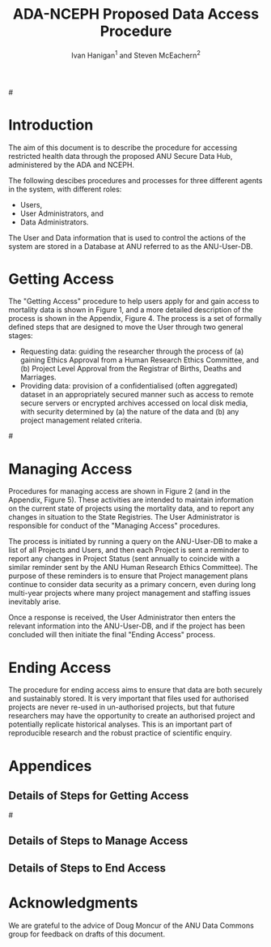 #+TITLE:ADA-NCEPH Proposed Data Access Procedure 
#+AUTHOR: Ivan Hanigan$^1$ and Steven McEachern$^2$
#+email: ivan.hanigan@anu.edu.au
#+LaTeX_CLASS: article
#+LaTeX_CLASS_OPTIONS: [a4paper]
#+LATEX: \noindent [$^1$]National Centre for Epidemiology and Population Health (NCEPH), ANU \\\ [$^2$]Australian Data Archives (ADA), ANU
#+LATEX: \tableofcontents
#+LATEX_HEADER: \usepackage{pdfpages}

#\clearpage

#+name:flowdiagram
#+begin_src R :session *R* :tangle DataAccessFlowDiagram.r :exports none :eval no
  ###########################################################################
  # newnode: mortalityAccessFlowDiagram
  # REQUIRES THE DISENTANGLE REPO FROM https://github.com/ivanhanigan/disentangle
  # Clone into a tools directory, or change the following line
  source('~/tools/disentangle/src/newnode.r')
  
  userCol <- '#FB8072'
  userAdminCol <- '#FFFFB3' 
  dataAdminCol <- '#BEBADA'
  decisionCol <- 'white'
  
#+end_src
* COMMENT TODOLIST
** TODO Ivan send graphivis lowlevel versions to Steve by noon Fri (also NCEPH policy)
** TODO Steve review and comment
** TODO Ivan to revise lucidchart highlevel version on Mon-Tues
** TODO Ivan finalise and send to BDM by Wed-ish, CC Steve
** TODO Ivan Test BDM survey
*** intro
From: Jo-Marie Moore [jo.moore@abs.gov.au]
Sent: 23 October 2012 16:31
To: Ivan Hanigan
Subject: RE: Registry of Births, Deaths and Marriages User Survey testing [SEC=UNCLASSIFIED]

Hi Ivan,

The Registry User survey is ready for testing.  The survey covers COD data, but also Registry data more generally.  Once tested it will be sent to all our Registry data users (in all States and Territories) and those on our COD URF communications register.
*** survey
Please follow the link and complete the survey as if you were really responding on behalf of your agency.  
https://www.surveymonkey.com/s/registrydatasurvey
*** QA
Please remember to record the following:
1. How long it the survey took to complete.
35 minutes

2. Would you know who you should also forward the survey onto within your agency and who would you forward this to outside of your agency (if any).
Deputy Director at the Australian Data Archives, the Data Manager at the Australian Demographic and Social Research Intitute, the Data Manager at the Centre for Mental Health Research, The Population Health Research Network, the Secure Unified Research Environment (SURE) team at the Sax Institute.

3. If any of the questions did not make sense (if you think this is going to have a major impact on our survey results, if you have any suggested improvements for the question)

Q4.4 Agency has organisational legislative protections for the access and use of data
The University has a policy called the 'Responsible Practice of Research' which makes statements about appropriate access and use of data, and that references the NHMRC guidelines on human research.  Not sure if this counts as organisational legislation though?
4.6 Restricted access to data store or IT access approval process.
perhaps 'is access to the data store restricted with IT access approval processes in place?'
4.9 in secure remote server environments the passes would be worn by IT infrastructure staff, the researchers in a different building would not need these but do work in locked rooms and password protected computers.  I answered for the researchers, but out IT Infrastructure server room is swipecard entry only.
4.10 ANU operates a virtual machine (VM) cluster which means that individual servers (VMs) are connected.  They operate like seperate computers so I answered yes.


4. Any spelling or other errors
Q6.9 To make aggregate dta tables available publicly
should be data

5. Any other suggestions you have as you work through the survey
No

*** respond
Please let me know by email to both my QLD Registry and ABS email addresses when you have completed the survey, so we can also test running aggregated reports.  

We would really appreciate your feedback as soon as possible.

Thanks

Jo-Marie Moore

Assistant Director

(Please note: I work Tuesday at the ABS and Monday, Wednesday-Friday at the QLD Registry of Births, Deaths and Marriages)

Outposted Officer - QLD Births, Deaths and Marriages  |  Health & Vitals Branch  |  Australian Bureau of Statistics

(P) (07) 3222 6080   (M) 0437 1343 77  (F) (07) 3222 6299

(E) jo.moore@abs.gov.au  (W)  www.abs.gov.au

NatStats 2013 Conference, Brisbane Convention and Exhibition Centre, 12-14 March 2013
Early bird registrations close 31 October 2012
www.nss.gov.au/blog/natstats.nsf 

** TODO do proper Survey
*** Section 2 - Agency questions
**** Q1. Which type of agency do you currently work at? If you work across multiple agencies please provide responses on behalf of the agency where you most frequently use registry data.
Univeristy - research team
**** Q2a. Does your agency have a central coordination point for managing administrative data sets (data sets not generated by your own agency) that can manage Registry data?
Yes

I don't know
**** Q2b. If you answered yes, that your agency has a central coordination point, please provide the following contact details for the coordination point:
Contact name: Dr Steven McEachern	
Position title:	
Telephone number:	02 6125 2200
Email address:	
etc etc

**** Q2c. If you answered no, that your agency does not have a central coordination point, please explain how access is shared between researchers within the same agency?

**** Q3. Will you or other researchers in your agency be seeking access to unit record files held by the registries within the next twelve months?
yes
**** Q4. What security measures does your work unit have in place for holding personally identifiable or other sensitive information? Please select all that apply from the list below.
Agency applies confidentiality rules before publishing data YES
Agency has data management policies in place YES
Agency has mechanisms to enforce penalties for breaches of data security, confidentiality or privacy YES
Agency has organisational legislative protections for the access and use of data NO
Persons accessing data must be physically on-site NO 
Restricted access to data store or IT access approval process YES
Restricted building access YES
Secure IT password environments YES
Security ID passess worn by staff NO
Separate servers for holding administrative data YES
System user logs are kept and regularly monitored NO
Other (please specify) NO
**** Q5a. Does your agency have protocols in place in the event of a breach of information privacy, confidentiality or security?
I don't know
Q5b. If you answered yes, that your agency has protocols in place, has your agency been required to activate these protocols in the past five years?
I don't know
**** Q6. Does your agency hold any other unit record data for individuals that have identifying information (e.g. name or date of birth)?
Yes
**** Q7. Do you intend to link, combine, match, compare or cross-reference registry data with any other unit record data (including other registry data already held)?
No
**** Q8. Are there any measures in place that prevent unit record data, held by your agency, from being linked to data provided by the Registry?   
Yes (please specify)
Please specify 
Secure data procedures and project level approval of study design and ethical conduct
**** Q9. Do you have an affiliation with another agency not listed in Q1? Please select all that apply from the list below.
State health agency
Local or state government agency (excluding state health agencies)
Federal government agency
Non-government agency (NGA) with multiple researchers using registry data
Non-government agency (NGA) as sole researcher using registry data
University - researcher working on individual project
University - research team
Other (please specify)
 
*** Section 3 - Mortality data
**** Q2. Please provide a brief explanation as to why you require mortality data. 
A copy of the historical de-identified mortality unit record database (1964-2007) has been held by the Centre for many years, and provides a valuable resource for the research activities of the Centre.  We aim to continue to build on this database to enable analyses of the historical mortality trends and patterns in Australia as part of our ongoing program of teaching and research in public health; ultimately informing policies that will support Australian public health.
**** Q3b. If you indicated that your work unit would require a national file, please provide an explanation of why national data is required. 
The diverse research questions addressed by the Epidemiologists at the Centre cover the entire country. 
**** Q4a. What type of mortality information or service do you require in your work unit? Please select all that apply from the list below.
Summary or aggregate data NO
Confidentalised Unit Record File (CURF) (micro data that has had identifers removed and/or has been modified to protect individuals from identification) (please explain below why you need this data) NO
Unit Record File (URF) (micro data that contains identifiable information about individuals, including Cause of Death and Fact of Death data sets) (please explain below why you need this data) YES
Service to identify deceased persons from your provided client list using RBDM mortality data NO

Unit record files with detailed causes of death data are required to produce the appropriately aggregated data with requisite data checking and summarisation statistics for our study designs
**** Q4b. If you indicated that you require CURF or URF mortality data, could a subset of mortality unit record data (e.g. all records for a specific disease) enable you to conduct your business?
NO

* Introduction 
The aim of this document is to describe the procedure for accessing restricted health data through the proposed ANU Secure Data Hub, administered by the ADA and NCEPH.

The following descibes procedures and processes for three different agents in the system, with different roles:
- Users,
- User Administrators, and 
- Data Administrators.

The User and Data information that is used to control the actions of the system are stored in a Database at ANU referred to as the ANU-User-DB.
\newpage

* Getting Access
The "Getting Access" procedure to help users apply for and gain access to mortality data is shown in Figure 1, and a more detailed description of the process is shown in the Appendix, Figure 4. The process is a set of formally defined steps that are designed to move the User through two general stages:
- Requesting data: guiding the researcher through the process of (a) gaining Ethics Approval from a Human Research Ethics Committee, and (b) Project Level Approval from the Registrar of Births, Deaths and Marriages.
- Providing data: provision of a confidentialised (often aggregated) dataset in an appropriately secured manner such as access to remote secure servers or encrypted archives accessed on local disk media, with security determined by (a) the nature of the data and (b) any project management related criteria.

#\includepdf{DataAccessFlowDiagram-GettingAccess.pdf}
\begin{figure}[!h]
\centering
\includegraphics[width=.9\textwidth]{MortalityWFAccess.png}
\caption{Flow Diagram of Getting Access}
\label{fig:DataAccessFlowDiagram-GettingAccess}
\end{figure}
\clearpage

** COMMENT src
#+begin_src R :session *R* :tangle DataAccessFlowDiagram.r :exports none :eval no
  ###########################################################################
  # Getting access
  
  nodes <- newnode(name='Browse Catalogue',
                   inputs = 'Search for Data',
                   outputs = 'Request Access',
                   newgraph = T
                   )
  ## NEEDS ETHICS COMMITTEE PROCESS HERE
  
  nodes <- newnode(name= 'Get Ethics Committee Approval',
                  inputs='Request Access',
                   outputs = 'Ethics Committee Approves Project')
  
  nodes <- newnode(name= 'Add Study Description in ANU-User-DB',
                  inputs= 'Ethics Committee Approves Project'
                   )
  
  nodes <- newnode(name = 'Get BDM Committee Approval',
                   inputs = 'Add Study Description in ANU-User-DB'
                   )
  ## INSERT BDM APPROVAL PROCESS HERE
  
  nodes <- newnode(name='Approve Access',
                   inputs = 'Get BDM Committee Approval'
  
                   )
  
  nodes <- newnode(name='Deny Access',
                   inputs = 'Get BDM Committee Approval'
  
  )
  
  
  
  ###########################################################################
  # Provide data
  # nodes <- newnode(name='Add to Study Description in ANU-User-DB',
  #                  inputs='Request Access',
  #                  outputs= 'Review Application',
  #
  #                  )
  
  # notify approval
  
  nodes <- newnode(name='Notify User of Approval',
                   inputs='Approve Access',
                   outputs='Add Access Record in ANU-User-DB',
                   )
  
  # or record why not
  
  nodes <- newnode(name='Notify User of Non-approval',
                   inputs='Deny Access',
                   outputs='Note Reason in Study Description in ANU-User-DB',
                   )
  
  
  
  nodes <- newnode(name='Give access to Restricted Server', newgraph = F,
                   inputs = 'Add Access Record in ANU-User-DB'
                   )
  
  
  nodes <- newnode(name='Extract to Restricted Server', newgraph = F,
                   inputs = 'Give access to Restricted Server'
                   )
  
  nodes <- newnode(name= 'Store data extract in appropriate location', newgraph = F,
                   inputs = c('Extract to Restricted Server'),
                   outputs = c('Low Risk Data')
                   )
  
  nodes <- newnode(name = 'CSV',
                   inputs = 'Low Risk Data')
  
  nodes <- newnode(name = 'High Risk Data', outputs =
                   c('Database schema', 'Rstudio user workspace'),
                   inputs = 'Store data extract in appropriate location'
                   )
  
  nodes <- newnode(name= 'Add File Record to ANU-User-DB', newgraph = F,
                   inputs = c('CSV', 'Database schema', 'Rstudio user workspace'),
  
  
                   outputs = c('Notify User of Access')
  )
  
  nodes <- newnode(name = 'Modify file and access records in ANU-User-DB',
                   inputs = 'Notify User of Access')
  
#+end_src  
** COMMENT add colour
#+name:add-colour
#+begin_src R :session *R* :tangle DataAccessFlowDiagram.r :exports none :eval no
  ###########################################################################
  # newnode: test-colour
  attrs <- list(node=list(shape="ellipse", fixedsize=FALSE))
  plot(nodes, attrs = attrs)
  nNodes <- length(nodes(nodes))
  nA <- list()
  nA$fillcolor <- rep('grey', nNodes)
  nA$shape <- rep("ellipse", nNodes)
  nA <- lapply(nA, function(x) { names(x) <- nodes(nodes); x})
  #nA
  #plot(nodes, nodeAttrs=nA, attrs = attrs)
  nodes(nodes)
  # USER
  nA$fillcolor[nodes(nodes)[1:4]] <- '#FB8072' #'#8DD3C7'
  # USER ADMIN
  nA$fillcolor[nodes(nodes)[c(6:7,10:13, 22:24)]] <- '#FFFFB3'
  # DATA ADMIN
  nA$fillcolor[nodes(nodes)[c(14:16, 18, 20, 21)]] <- '#BEBADA'
  # DECISIONS
  dec <- c(5,8:9, 17,19)
  nA$fillcolor[nodes(nodes)[dec]] <- 'white' 
  nA$shape[nodes(nodes)[dec]] <- 'box'
  
  plot(nodes, nodeAttrs=nA, attrs = attrs)
  legend('topleft', legend = c('User','User Admin', 'Data Admin','Decision'),
         pch = c(21,21,21,22), pt.cex = 1.5,
         pt.bg = c('#FB8072', '#FFFFB3', '#BEBADA', decisionCol)
         )
  
#+end_src

** COMMENT plot nodes
#+begin_src R :session *R* :tangle DataAccessFlowDiagram.r  :exports none :eval no   
    
  dev.copy2pdf(file='DataAccessFlowDiagram-GettingAccess.pdf')
  dev.off()
    
#+end_src


* Managing Access
Procedures for managing access are shown in Figure 2 (and in the Appendix, Figure 5). These activities are intended to maintain information on the current state of projects using the mortality data, and to report any changes in situation to the State Registries. The User Administrator is responsible for conduct of the "Managing Access" procedures.

The process is initiated by running a query on the ANU-User-DB to make a list of all Projects and Users, and then each Project is sent a reminder to report any changes in Project Status (sent annually to coincide with a similar reminder sent by the ANU Human Research Ethics Committee). The purpose of these reminders is to ensure that Project management plans continue to consider data security as a primary concern, even during long multi-year projects where many project management and staffing issues inevitably arise.

Once a response is received, the User Administrator then enters the relevant information into the ANU-User-DB, and if the project has been concluded will then initiate the final "Ending Access" process.


\begin{figure}[!h]
\centering
\includegraphics[width=\textwidth]{MortalityManagingAccess.png}
\caption{Flow Diagram of Managing Access}
\label{fig:DataAccessFlowDiagram-ManagingAccess}
\end{figure}
\clearpage


** COMMENT src
#+begin_src R :session *R* :tangle DataAccessFlowDiagram.r :exports none :eval no 
  ###########################################################################
  # newnode Manage Access
  
  nodes <- newnode(name= 'List Current Users/Files',
                   inputs = c('Modify file access record in ANU-User-DB'),
                   outputs = c('Email Users'),
                   newgraph = T
                   )
  
  nodes <- newnode(name= 'Receive Reminder',
                   inputs = c('Email Users')
  
                   )
  
  nodes <- newnode(name= 'Report Status',
                   inputs = c('Receive Reminder'),
                   outputs = c('No Change', 'Changed Status')
                   )
  
  
  nodes <- newnode(name= 'Input Response',
                   inputs = c('No Change', 'Changed Status'),
                   outputs = c('Write Report',
                   'Modify file access record in ANU-User-DB', 'Review Report'))
  
  nodes <- newnode(name= 'Monitor File Server Backups',
                   inputs = c('List Current Users/Files')
                   )
  
  
#+end_src
** COMMENT add colour
#+name:add-colour
#+begin_src R :session *R* :tangle DataAccessFlowDiagram.r :exports none :eval no
  ###########################################################################
  # newnode: test-colour
  attrs <- list(node=list(shape="ellipse", fixedsize=FALSE))
  plot(nodes, attrs = attrs)
  nNodes <- length(nodes(nodes))
  nA <- list()
  nA$fillcolor <- rep('grey', nNodes)
  nA$shape <- rep("ellipse", nNodes)
  nA <- lapply(nA, function(x) { names(x) <- nodes(nodes); x})
  #nA
  #plot(nodes, nodeAttrs=nA, attrs = attrs)
  nodes(nodes)
  # USER
  nA$fillcolor[nodes(nodes)[4:5]] <- userCol
  # USER ADMIN
  nA$fillcolor[nodes(nodes)[c(1:3,8:10)]] <- userAdminCol
  # DATA ADMIN
  nA$fillcolor[nodes(nodes)[c(11)]] <- dataAdminCol
  # DECISIONS
  dec <- c(6:7)
  nA$fillcolor[nodes(nodes)[dec]] <- decisionCol
  nA$shape[nodes(nodes)[dec]] <- 'box'
  
  plot(nodes, nodeAttrs=nA, attrs = attrs)
  legend('topleft',
         legend = c('User','User Admin', 'Data Admin', 'Decision'),
         pch = c(21,21,21,22),
         pt.bg = c(userCol, userAdminCol, dataAdminCol, decisionCol)
         )
  
#+end_src

** COMMENT plot nodes
#+name:plotnodes
#+begin_src R :session *R* :tangle DataAccessFlowDiagram.r :exports none :eval no
  ################################################################
  # name:plotnodes
      dev.copy2pdf(file='DataAccessFlowDiagram-ManagingAccess.pdf')
      dev.off()
  
#+end_src


** COMMENT TODOs
*** TODO consider the role of the reports
Doug Moncur said "Do you wish users to have to submit a formal progress report and make continued access contingent
on an approved report ?
Question – who then approves the progress/status reports ?"
* Ending Access
The procedure for ending access aims to ensure that data are both securely and sustainably stored.  It is very important that files used for authorised projects are never re-used in un-authorised projects, but that future researchers may have the opportunity to create an authorised project and potentially replicate historical analyses.  This is an important part of reproducible research and the robust practice of scientific enquiry.


\begin{figure}[!h]
\centering
\includegraphics[width=\textwidth]{MortalityEndingAccess.png}
\caption{Flow Diagram for Ending Access}
\label{fig:DataAccessFlowDiagram-EndAccess}
\end{figure}
\clearpage

** COMMENT src
#+begin_src R :session *R* :tangle DataAccessFlowDiagram.r :exports none :eval no   
  ###########################################################################
  # newnode End Access
  nodes <- newnode(inputs = 'Query Registered End Dates',
                   name = c('Send Prompt to Users'),
                   newgraph = T)
  
  nodes <- newnode(name= 'User Receives Prompt',
                   inputs = c('Send Prompt to Users')
                   )
  
  nodes <- newnode(name= 'User Reviews Status',
                   inputs = c('User Receives Prompt'),
                   outputs = c('Project Continuing', 'Project Concluded')
                   )
  
  nodes <- newnode(name= 'Request Extension',
                   inputs = c('Project Continuing'),
                   outputs = 'Extension of Access Implemented'
                   )
  
  nodes <- newnode(name= 'Low Risk Data',
                   inputs = c('Project Concluded')
  
                   )
  
  nodes <- newnode(name= 'High Risk Data',
                   inputs = c('Project Concluded')
  
                   )
  
  nodes <- newnode(name = 'User Creates Data Archives Package',
                   inputs = 'Low Risk Data'
                   )
  
  nodes <- newnode(name = 'Data Admin Creates Data Archives Package',
                   inputs = 'High Risk Data'
                   )
  
  nodes <- newnode(name = 'Data Admin Stores Data',
                   inputs = 'Data Admin Creates Data Archives Package',
                   outputs = c('Notify User Admin of Storage',
                     'Notify User of Storage',
                   'Notify Registries of Project Conclusion')
                   )
  
  nodes <- newnode(name= 'Data Archives Receives Data',
                   inputs = c('User Creates Data Archives Package')
                   )
  
  nodes <- newnode(name= 'Store Archive Data',
                   inputs = 'Data Archives Receives Data',
                   outputs = c('Notify User of Archive Storage',
                   'Notify Registries of Project Conclusion')
                   )
  
  nodes <- newnode(name= 'User Data Archiving',
                   inputs = 'Notify User of Archive Storage',
                   outputs = c('User Destroys Data',
                   'User Stores Data and Informs User Admin of Security')
                   )
  
  nodes <-  newnode(name = 'User Admin Records Status in ANU-User-DB',
                    inputs =
                    'User Stores Data and Informs User Admin of Security'
                    )
  
#+end_src
** COMMENT add colour
#+name:add-colour
#+begin_src R :session *R* :tangle DataAccessFlowDiagram.r :exports none :eval no
  ###########################################################################
  # newnode: test-colour
  attrs <- list(node=list(shape="ellipse", fixedsize=FALSE))
  plot(nodes, attrs = attrs)
  nNodes <- length(nodes(nodes))
  nA <- list()
  nA$fillcolor <- rep('grey', nNodes)
  nA$shape <- rep("ellipse", nNodes)
  nA <- lapply(nA, function(x) { names(x) <- nodes(nodes); x})
  #nA
  #plot(nodes, nodeAttrs=nA, attrs = attrs)
  nodes(nodes)
  # USER
  nA$fillcolor[nodes(nodes)[c(4:5,8,12,21,22,23)-1]] <- userCol
  # USER ADMIN
  nA$fillcolor[nodes(nodes)[c(1:3,15:17, 20,24)-1]] <- userAdminCol
  # DATA ADMIN
  nA$fillcolor[nodes(nodes)[c(9,13,14,18,19)-1]] <- dataAdminCol
  # DECISIONS
  dec <- c(6,7,10,11)-1
  nA$fillcolor[nodes(nodes)[dec]] <- decisionCol
  nA$shape[nodes(nodes)[dec]] <- 'box'
  
  plot(nodes, nodeAttrs=nA, attrs = attrs)
  legend('topleft',
         legend = c('User','User Admin', 'Data Admin', 'Decision'),
         pch = c(21,21,21,22),
         pt.bg = c(userCol, userAdminCol, dataAdminCol, decisionCol)
         )
  
#+end_src

** COMMENT plot nodes
#+name:plotnodes
#+begin_src R :session *R* :tangle DataAccessFlowDiagram.r :exports none :eval no
  ################################################################
  # name:plotnodes
      dev.copy2pdf(file='DataAccessFlowDiagram-EndAccess.pdf')
      dev.off()
  
#+end_src

* COMMENT plot all nodes
#+begin_src R :session *R* :tangle no :exports none :eval no   
  
  source('DataAccessFlowDiagram.r')
  
  # NB this needs to be run with edits to the above codes 
  #dev.copy2pdf(file='DataAccessFlowDiagram-AllNodes.pdf')
  #dev.off()
  
#+end_src

* Appendices

** Details of Steps for Getting Access
#\includepdf{DataAccessFlowDiagram-GettingAccess.pdf}
\begin{figure}[!h]
\centering
\includegraphics[width=1.4\textwidth]{DataAccessFlowDiagram-GettingAccess.pdf}
\caption{Detailed Flow Diagram of Getting Access}
\label{fig:DataAccessFlowDiagram-GettingAccess}
\end{figure}
\clearpage
** Details of Steps to Manage Access

\begin{figure}[!h]
\centering
\includegraphics[width=1.4\textwidth]{DataAccessFlowDiagram-ManagingAccess.pdf}
\caption{Flow Diagram of Managing Access}
\label{fig:DataAccessFlowDiagram-ManagingAccess}
\end{figure}
\clearpage

** Details of Steps to End Access


\begin{figure}[!h]
\centering
\includegraphics[width=1.5\textwidth]{DataAccessFlowDiagram-EndAccess.pdf}
\caption{Flow Diagram for Ending Access}
\label{fig:DataAccessFlowDiagram-EndAccess}
\end{figure}
\clearpage
* Acknowledgments
We are grateful to the advice of Doug Moncur of the ANU Data Commons group for feedback on drafts of this document.
